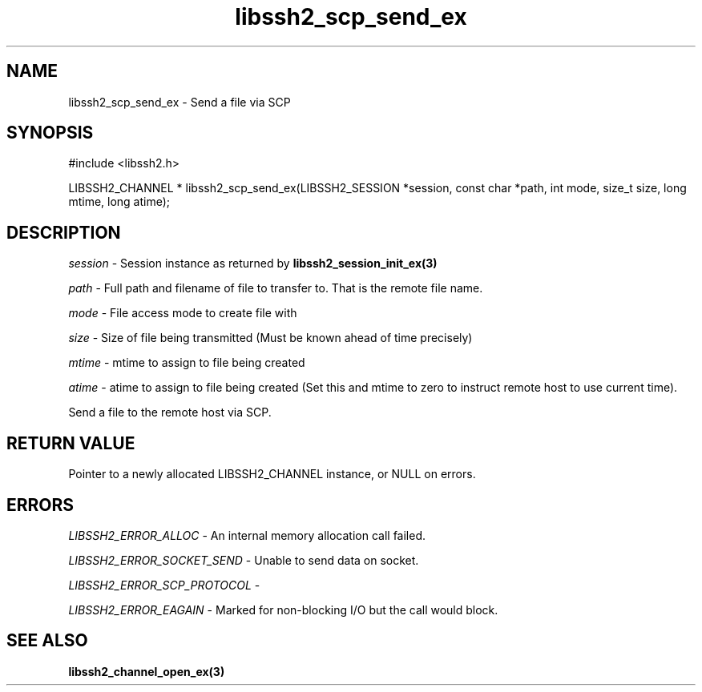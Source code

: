 .\" $Id: libssh2_scp_send_ex.3,v 1.3 2009/03/17 10:34:27 bagder Exp $
.\"
.TH libssh2_scp_send_ex 3 "1 Jun 2007" "libssh2 0.15" "libssh2 manual"
.SH NAME
libssh2_scp_send_ex - Send a file via SCP
.SH SYNOPSIS
#include <libssh2.h>

LIBSSH2_CHANNEL *
libssh2_scp_send_ex(LIBSSH2_SESSION *session, const char *path, int mode, size_t size, long mtime, long atime);
.SH DESCRIPTION
\fIsession\fP - Session instance as returned by 
.BR libssh2_session_init_ex(3)

\fIpath\fP - Full path and filename of file to transfer to. That is the remote
file name.

\fImode\fP - File access mode to create file with

\fIsize\fP - Size of file being transmitted (Must be known 
ahead of time precisely)

\fImtime\fP - mtime to assign to file being created

\fIatime\fP - atime to assign to file being created (Set this and 
mtime to zero to instruct remote host to use current time).

Send a file to the remote host via SCP.
.SH RETURN VALUE
Pointer to a newly allocated LIBSSH2_CHANNEL instance, or NULL on errors.

.SH ERRORS
\fILIBSSH2_ERROR_ALLOC\fP -  An internal memory allocation call failed.

\fILIBSSH2_ERROR_SOCKET_SEND\fP - Unable to send data on socket.

\fILIBSSH2_ERROR_SCP_PROTOCOL\fP - 

\fILIBSSH2_ERROR_EAGAIN\fP - Marked for non-blocking I/O but the call would
block.

.SH SEE ALSO
.BR libssh2_channel_open_ex(3)

